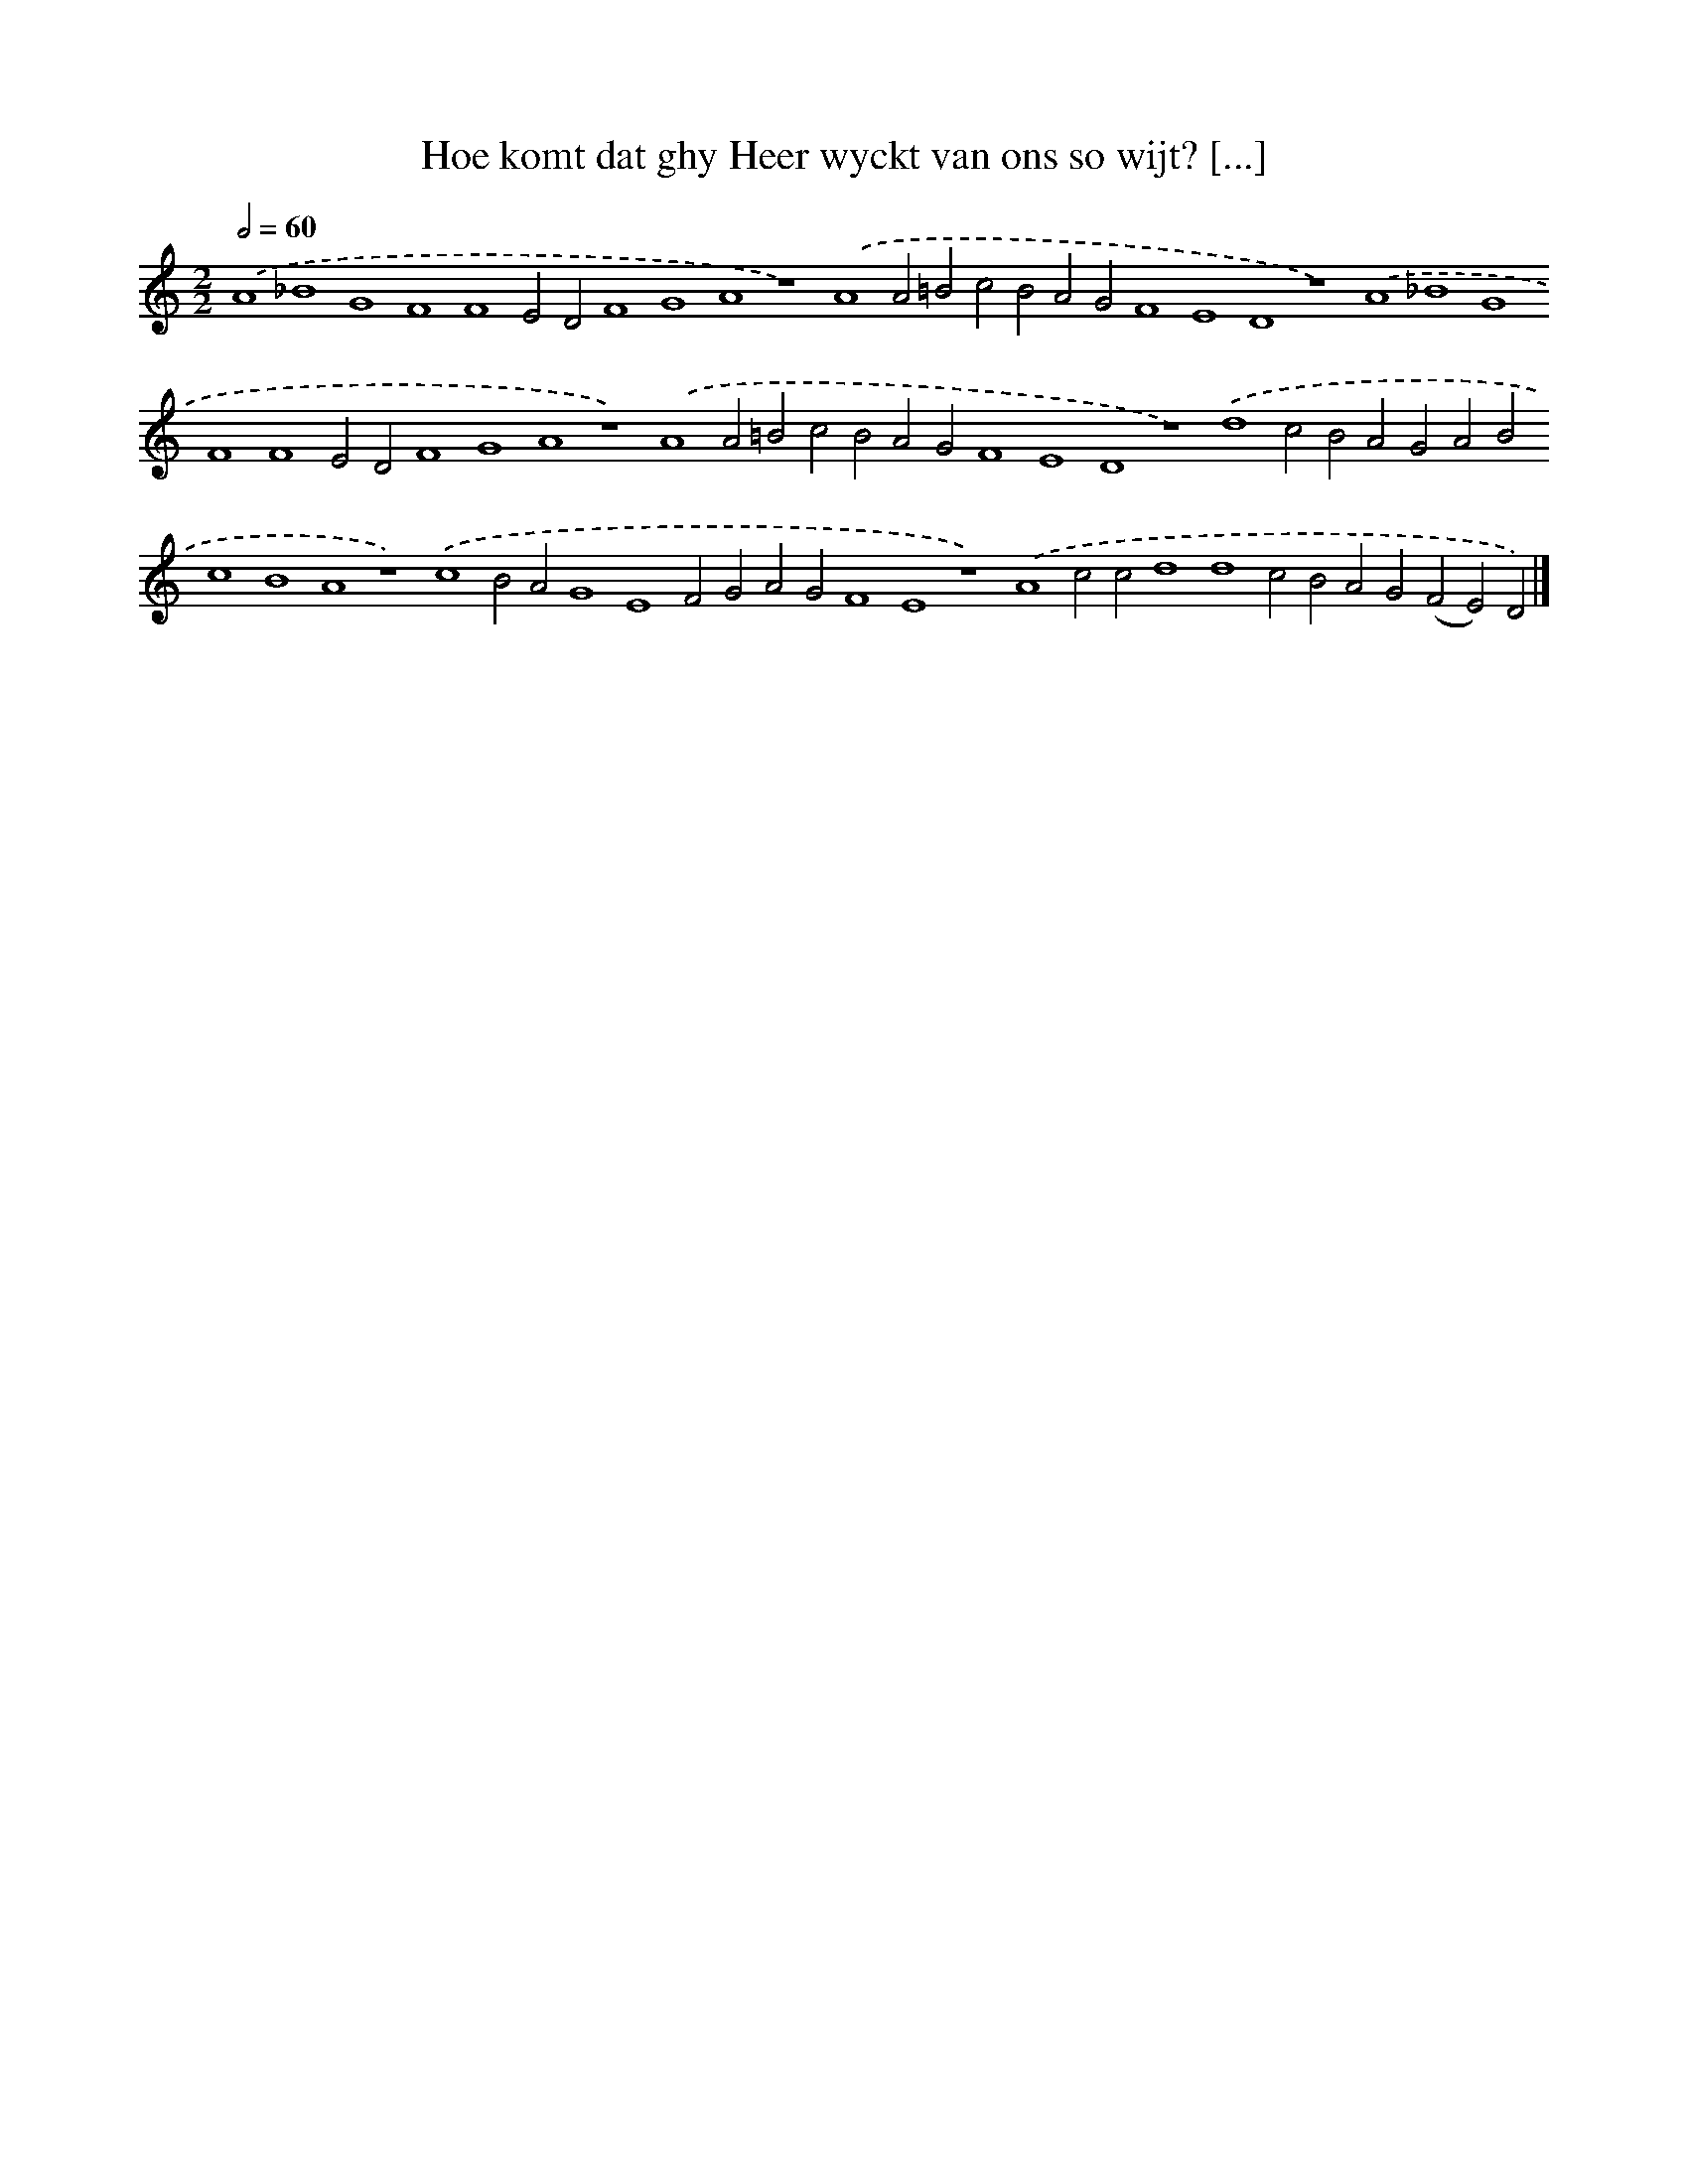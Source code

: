 X: 79
T: Hoe komt dat ghy Heer wyckt van ons so wijt? [...]
%%abc-version 2.0
%%abcx-abcm2ps-target-version 5.9.1 (29 Sep 2008)
%%abc-creator hum2abc beta
%%abcx-conversion-date 2018/11/01 14:35:29
%%humdrum-veritas 112808275
%%humdrum-veritas-data 4197435629
%%continueall 1
%%barnumbers 0
L: 1/4
M: 2/2
Q: 1/2=60
K: C clef=treble
.('A4_B4G4F4F4E2D2F4G4A4z4).('A4A2=B2c2B2A2G2F4E4D4z4).('A4_B4G4F4F4E2D2F4G4A4z4).('A4A2=B2c2B2A2G2F4E4D4z4).('d4c2B2A2G2A2B2c4B4A4z4).('c4B2A2G4E4F2G2A2G2F4E4z4).('A4c2c2d4d4c2B2A2G2(F2E2)D2) |]
